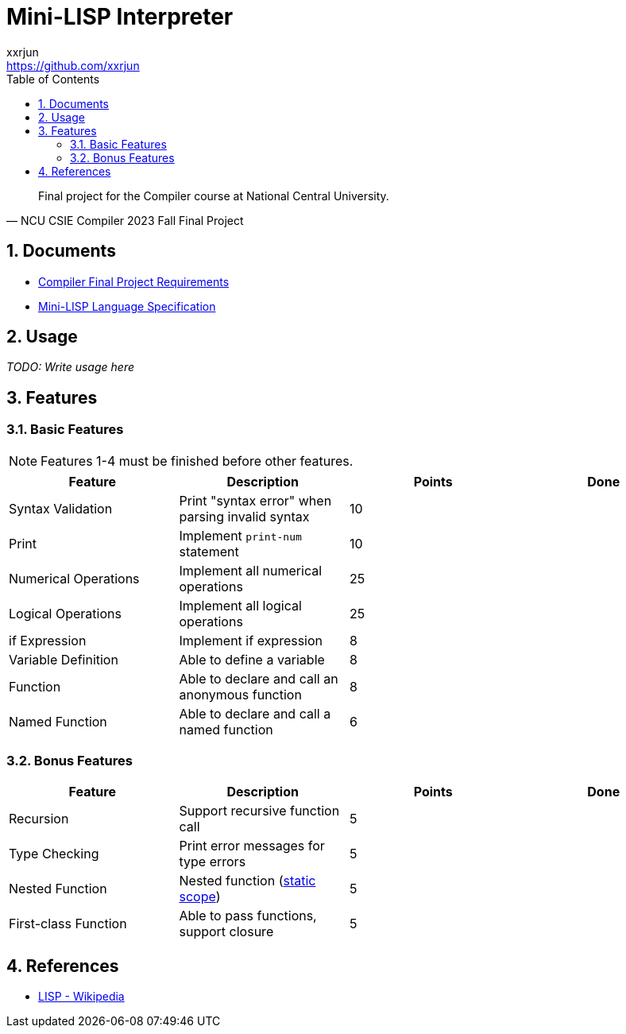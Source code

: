= Mini-LISP Interpreter
xxrjun <https://github.com/xxrjun>
:icons: font
:toc:
:toclevels: 3
:sectnums:
:sectnumlevels: 5
:source-highlighter: rouge
:url-repo: https://github.com/xxrjun/mini-lisp-interpreter

[quote, "NCU CSIE Compiler 2023 Fall Final Project"]
____
Final project for the Compiler course at National Central University.
____

== Documents

* link:./docs/Compiler%20Final%20Project.pdf[Compiler Final Project Requirements]
* link:./docs/MiniLisp.pdf[Mini-LISP Language Specification]

== Usage

_TODO: Write usage here_

== Features

=== Basic Features

[NOTE]
====
Features 1-4 must be finished before other features.
====

[options="header"]
|======================
| Feature | Description | Points | Done
| Syntax Validation | Print "syntax error" when parsing invalid syntax | 10 |   
| Print | Implement `print-num` statement | 10 |   
| Numerical Operations | Implement all numerical operations | 25 |  
| Logical Operations | Implement all logical operations | 25 |  
| if Expression | Implement if expression | 8 |   
| Variable Definition | Able to define a variable | 8 |  
| Function | Able to declare and call an anonymous function | 8 |  
| Named Function | Able to declare and call a named function | 6 |  
|======================

=== Bonus Features

[options="header"]
|======================
| Feature | Description | Points | Done
| Recursion | Support recursive function call | 5 |   
| Type Checking | Print error messages for type errors | 5 |   
| Nested Function | Nested function (link:https://en.wikipedia.org/wiki/Scope_(computer_science)#Lexical_scope_vs._dynamic_scope[static scope]) | 5 |  
| First-class Function | Able to pass functions, support closure | 5 |  
|======================

== References

* link:https://en.wikipedia.org/wiki/Lisp_%28programming_language%29[LISP - Wikipedia]
